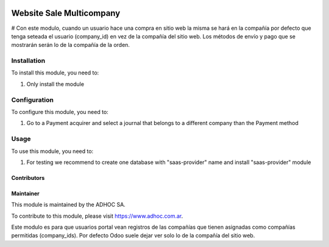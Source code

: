 .. |company| replace:: ADHOC SA

.. |company_logo| image:: https://raw.githubusercontent.com/ingadhoc/maintainer-tools/master/resources/adhoc-logo.png
   :alt: ADHOC SA
   :target: https://www.adhoc.com.ar

.. |icon| image:: https://raw.githubusercontent.com/ingadhoc/maintainer-tools/master/resources/adhoc-icon.png

.. image:: https://img.shields.io/badge/license-AGPL--3-blue.png
   :target: https://www.gnu.org/licenses/agpl
   :alt: License: AGPL-3

==============================
Website Sale Multicompany
==============================

# Con este modulo, cuando un usuario hace una compra en sitio web la misma se hará en la compañía por defecto que tenga seteada el usuario (company_id) en vez de la compañía del sitio web. Los métodos de envío y pago que se mostrarán serán lo de la compañía de la orden.

Installation
============

To install this module, you need to:

#. Only install the module

Configuration
=============

To configure this module, you need to:

#. Go to a Payment acquirer and select a journal that belongs to a different company than the Payment method

Usage
=====

To use this module, you need to:

#. For testing we recommend to create one database with "saas-provider" name and install "saas-provider" module

.. image:: https://odoo-community.org/website/image/ir.attachment/5784_f2813bd/datas
   :alt: Try me on Runbot
   :target: http://runbot.adhoc.com.ar/


Contributors
------------

Maintainer
----------

|company_logo|

This module is maintained by the |company|.

To contribute to this module, please visit https://www.adhoc.com.ar.

Este modulo es para que usuarios portal vean registros de las compañías que tienen asignadas como compañías permitidas (company_ids). Por defecto Odoo suele dejar ver solo lo de la compañía del sitio web.
